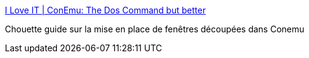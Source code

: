 :jbake-type: post
:jbake-status: published
:jbake-title: I Love IT | ConEmu: The Dos Command but better
:jbake-tags: tutorial,windows,conemu,_mois_janv.,_année_2018
:jbake-date: 2018-01-29
:jbake-depth: ../
:jbake-uri: shaarli/1517216393000.adoc
:jbake-source: https://nicolas-delsaux.hd.free.fr/Shaarli?searchterm=http%3A%2F%2Fwww.ilove-it.com%2Fpost%2F2018%2F01%2F25%2Fconemu-and-cmder-the-dos-command-but-better&searchtags=tutorial+windows+conemu+_mois_janv.+_ann%C3%A9e_2018
:jbake-style: shaarli

http://www.ilove-it.com/post/2018/01/25/conemu-and-cmder-the-dos-command-but-better[I Love IT | ConEmu: The Dos Command but better]

Chouette guide sur la mise en place de fenêtres découpées dans Conemu
